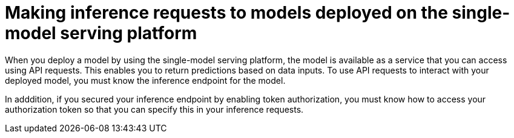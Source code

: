 :_module-type: CONCEPT

[id="making-inference-requests-to-models-deployed-on-single-model-serving-platform_{context}"]
= Making inference requests to models deployed on the single-model serving platform

[role='_abstract']
When you deploy a model by using the single-model serving platform, the model is available as a service that you can access using API requests. This enables you to return predictions based on data inputs. To use API requests to interact with your deployed model, you must know the inference endpoint for the model.

In adddition, if you secured your inference endpoint by enabling token authorization, you must know how to access your authorization token so that you can specify this in your inference requests.

// [role='_additional-resources']
// .Additional resources

